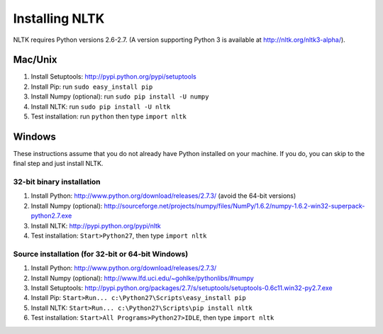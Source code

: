 Installing NLTK
===============

NLTK requires Python versions 2.6-2.7.
(A version supporting Python 3 is available at http://nltk.org/nltk3-alpha/).

Mac/Unix
--------

#. Install Setuptools: http://pypi.python.org/pypi/setuptools
#. Install Pip: run ``sudo easy_install pip``
#. Install Numpy (optional): run ``sudo pip install -U numpy``
#. Install NLTK: run ``sudo pip install -U nltk``
#. Test installation: run ``python`` then type ``import nltk``

Windows
-------

These instructions assume that you do not already have Python installed on your machine.
If you do, you can skip to the final step and just install NLTK.

32-bit binary installation
~~~~~~~~~~~~~~~~~~~~~~~~~~

#. Install Python: http://www.python.org/download/releases/2.7.3/ (avoid the 64-bit versions)
#. Install Numpy (optional): http://sourceforge.net/projects/numpy/files/NumPy/1.6.2/numpy-1.6.2-win32-superpack-python2.7.exe
#. Install NLTK: http://pypi.python.org/pypi/nltk
#. Test installation: ``Start>Python27``, then type ``import nltk``

Source installation (for 32-bit or 64-bit Windows)
~~~~~~~~~~~~~~~~~~~~~~~~~~~~~~~~~~~~~~~~~~~~~~~~~~

#. Install Python: http://www.python.org/download/releases/2.7.3/
#. Install Numpy (optional): http://www.lfd.uci.edu/~gohlke/pythonlibs/#numpy
#. Install Setuptools: http://pypi.python.org/packages/2.7/s/setuptools/setuptools-0.6c11.win32-py2.7.exe
#. Install Pip: ``Start>Run... c:\Python27\Scripts\easy_install pip``
#. Install NLTK: ``Start>Run... c:\Python27\Scripts\pip install nltk``
#. Test installation: ``Start>All Programs>Python27>IDLE``, then type ``import nltk``

